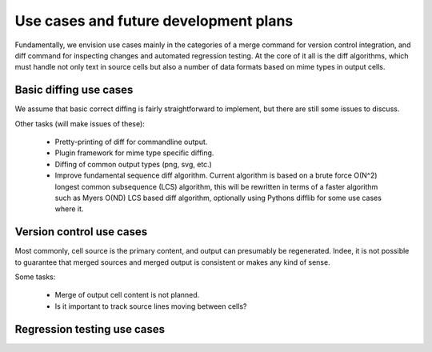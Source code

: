 ======================================
Use cases and future development plans
======================================

Fundamentally, we envision use cases mainly in the categories
of a merge command for version control integration, and
diff command for inspecting changes and automated regression
testing. At the core of it all is the diff algorithms, which
must handle not only text in source cells but also a number of
data formats based on mime types in output cells.


Basic diffing use cases
-----------------------

We assume that basic correct diffing is fairly
straightforward to implement, but there are still
some issues to discuss.

Other tasks (will make issues of these):

  - Pretty-printing of diff for commandline output.

  - Plugin framework for mime type specific diffing.

  - Diffing of common output types (png, svg, etc.)

  - Improve fundamental sequence diff algorithm.
    Current algorithm is based on a brute force
    O(N^2) longest common subsequence (LCS) algorithm, this
    will be rewritten in terms of a faster algorithm such
    as Myers O(ND) LCS based diff algorithm, optionally
    using Pythons difflib for some use cases where it.



Version control use cases
-------------------------

Most commonly, cell source is the primary content,
and output can presumably be regenerated. Indee, it
is not possible to guarantee that merged sources and
merged output is consistent or makes any kind of sense.

Some tasks:

  - Merge of output cell content is not planned.

  - Is it important to track source lines moving between cells?


Regression testing use cases
----------------------------